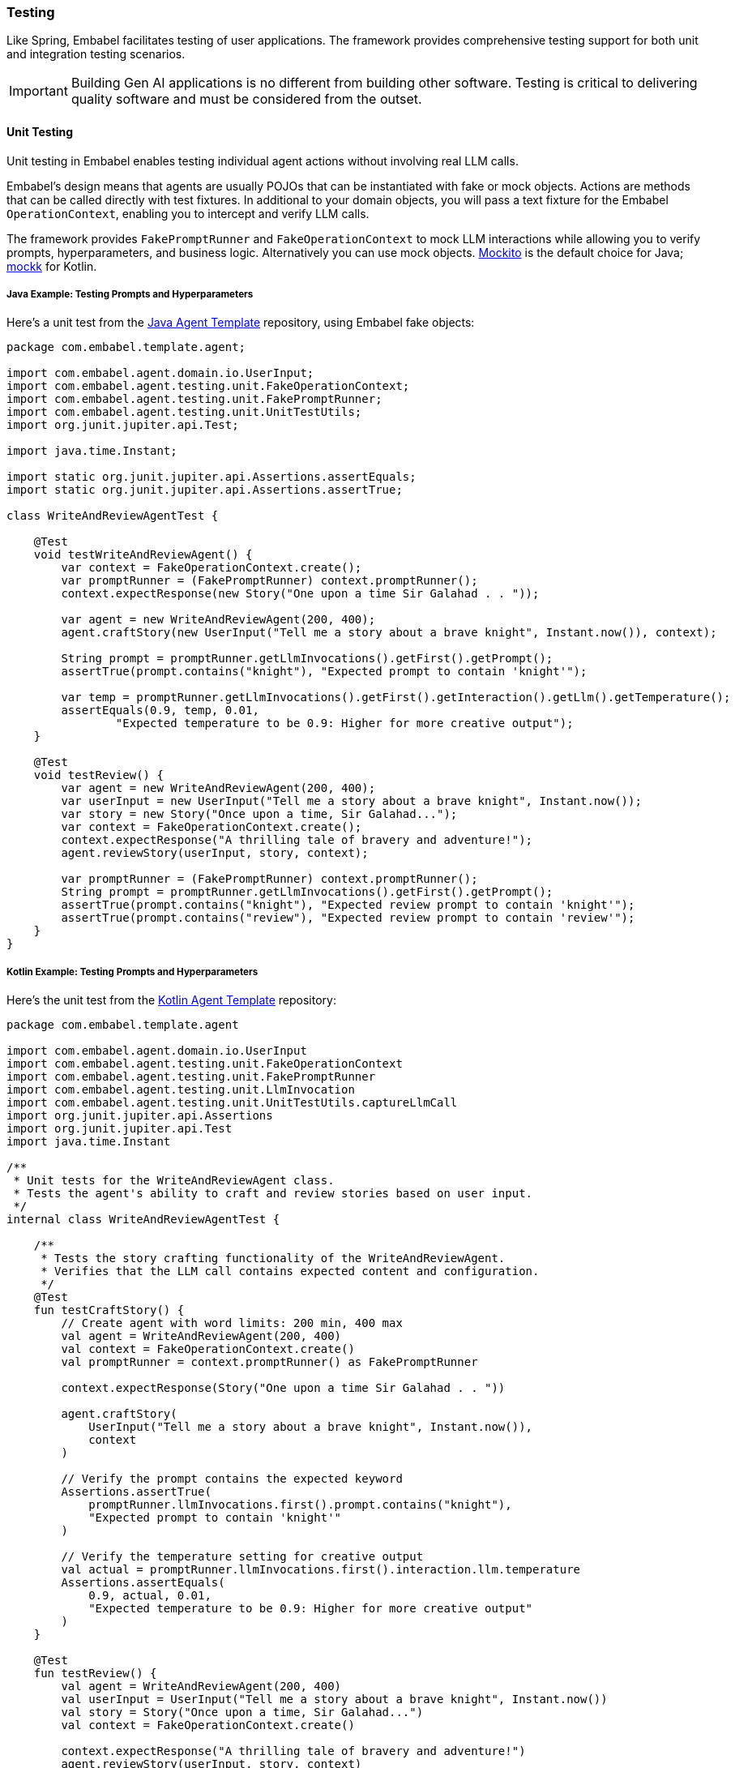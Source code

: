 [[reference.testing]]
=== Testing

Like Spring, Embabel facilitates testing of user applications.
The framework provides comprehensive testing support for both unit and integration testing scenarios.

IMPORTANT: Building Gen AI applications is no different from building other software.
Testing is critical to delivering quality software and must be considered from the outset.

==== Unit Testing

Unit testing in Embabel enables testing individual agent actions without involving real LLM calls.

Embabel's design means that agents are usually POJOs that can be instantiated with fake or mock objects.
Actions are methods that can be called directly with test fixtures.
In additional to your domain objects, you will pass a text fixture for the Embabel `OperationContext`, enabling you to intercept and verify LLM calls.

The framework provides `FakePromptRunner` and `FakeOperationContext` to mock LLM interactions while allowing you to verify prompts, hyperparameters, and business logic.
Alternatively you can use mock objects.
https://site.mockito.org/[Mockito] is the default choice for Java; https://mockk.io/[mockk] for Kotlin.

===== Java Example: Testing Prompts and Hyperparameters

Here's a unit test from the http://github.com/embabel/java-agent-template[Java Agent Template] repository, using Embabel fake objects:

[source,java]
----
package com.embabel.template.agent;

import com.embabel.agent.domain.io.UserInput;
import com.embabel.agent.testing.unit.FakeOperationContext;
import com.embabel.agent.testing.unit.FakePromptRunner;
import com.embabel.agent.testing.unit.UnitTestUtils;
import org.junit.jupiter.api.Test;

import java.time.Instant;

import static org.junit.jupiter.api.Assertions.assertEquals;
import static org.junit.jupiter.api.Assertions.assertTrue;

class WriteAndReviewAgentTest {
    
    @Test
    void testWriteAndReviewAgent() {
        var context = FakeOperationContext.create();
        var promptRunner = (FakePromptRunner) context.promptRunner();
        context.expectResponse(new Story("One upon a time Sir Galahad . . "));

        var agent = new WriteAndReviewAgent(200, 400);
        agent.craftStory(new UserInput("Tell me a story about a brave knight", Instant.now()), context);

        String prompt = promptRunner.getLlmInvocations().getFirst().getPrompt();
        assertTrue(prompt.contains("knight"), "Expected prompt to contain 'knight'");

        var temp = promptRunner.getLlmInvocations().getFirst().getInteraction().getLlm().getTemperature();
        assertEquals(0.9, temp, 0.01,
                "Expected temperature to be 0.9: Higher for more creative output");
    }

    @Test
    void testReview() {
        var agent = new WriteAndReviewAgent(200, 400);
        var userInput = new UserInput("Tell me a story about a brave knight", Instant.now());
        var story = new Story("Once upon a time, Sir Galahad...");
        var context = FakeOperationContext.create();
        context.expectResponse("A thrilling tale of bravery and adventure!");
        agent.reviewStory(userInput, story, context);

        var promptRunner = (FakePromptRunner) context.promptRunner();
        String prompt = promptRunner.getLlmInvocations().getFirst().getPrompt();
        assertTrue(prompt.contains("knight"), "Expected review prompt to contain 'knight'");
        assertTrue(prompt.contains("review"), "Expected review prompt to contain 'review'");
    }
}
----

===== Kotlin Example: Testing Prompts and Hyperparameters

Here's the unit test from the http://github.com/embabel/kotlin-agent-template[Kotlin Agent Template] repository:

[source,kotlin]
----
package com.embabel.template.agent

import com.embabel.agent.domain.io.UserInput
import com.embabel.agent.testing.unit.FakeOperationContext
import com.embabel.agent.testing.unit.FakePromptRunner
import com.embabel.agent.testing.unit.LlmInvocation
import com.embabel.agent.testing.unit.UnitTestUtils.captureLlmCall
import org.junit.jupiter.api.Assertions
import org.junit.jupiter.api.Test
import java.time.Instant

/**
 * Unit tests for the WriteAndReviewAgent class.
 * Tests the agent's ability to craft and review stories based on user input.
 */
internal class WriteAndReviewAgentTest {

    /**
     * Tests the story crafting functionality of the WriteAndReviewAgent.
     * Verifies that the LLM call contains expected content and configuration.
     */
    @Test
    fun testCraftStory() {
        // Create agent with word limits: 200 min, 400 max
        val agent = WriteAndReviewAgent(200, 400)
        val context = FakeOperationContext.create()
        val promptRunner = context.promptRunner() as FakePromptRunner

        context.expectResponse(Story("One upon a time Sir Galahad . . "))

        agent.craftStory(
            UserInput("Tell me a story about a brave knight", Instant.now()),
            context
        )

        // Verify the prompt contains the expected keyword
        Assertions.assertTrue(
            promptRunner.llmInvocations.first().prompt.contains("knight"),
            "Expected prompt to contain 'knight'"
        )

        // Verify the temperature setting for creative output
        val actual = promptRunner.llmInvocations.first().interaction.llm.temperature
        Assertions.assertEquals(
            0.9, actual, 0.01,
            "Expected temperature to be 0.9: Higher for more creative output"
        )
    }

    @Test
    fun testReview() {
        val agent = WriteAndReviewAgent(200, 400)
        val userInput = UserInput("Tell me a story about a brave knight", Instant.now())
        val story = Story("Once upon a time, Sir Galahad...")
        val context = FakeOperationContext.create()
        
        context.expectResponse("A thrilling tale of bravery and adventure!")
        agent.reviewStory(userInput, story, context)

        val promptRunner = context.promptRunner() as FakePromptRunner
        val prompt = promptRunner.llmInvocations.first().prompt
        Assertions.assertTrue(prompt.contains("knight"), "Expected review prompt to contain 'knight'")
        Assertions.assertTrue(prompt.contains("review"), "Expected review prompt to contain 'review'")
        
        // Verify single LLM invocation during review
        Assertions.assertEquals(1, promptRunner.llmInvocations.size)
    }
}
----

===== Key Testing Patterns Demonstrated

**Testing Prompt Content:**

- Use `context.getLlmInvocations().getFirst().getPrompt()` to get the actual prompt sent to the LLM
- Verify that key domain data is properly included in the prompt using `assertTrue(prompt.contains(...))`

**Testing Tool Group Configuration:**

- Access tool groups via `getInteraction().getToolGroups()`
- Verify expected tool groups are present or absent as required

**Testing with Spring Dependencies:**

- Mock Spring-injected services like `HoroscopeService` using standard mocking frameworks - Pass mocked dependencies to agent constructor for isolated unit testing

===== Testing Multiple LLM Interactions

[source,java]
----
@Test
void shouldHandleMultipleLlmInteractions() {
    // Arrange
    UserInput input = new UserInput("Write about space exploration");
    Story story = new Story("The astronaut gazed at Earth...");
    ReviewedStory review = new ReviewedStory("Compelling narrative with vivid imagery.");
    
    // Set up expected responses in order
    context.expectResponse(story);
    context.expectResponse(review);

    // Act
    var writtenStory = agent.writeStory(input, context);
    ReviewedStory reviewedStory = agent.reviewStory(writtenStory, context);

    // Assert
    assertEquals(story, writtenStory);
    assertEquals(review, reviewedStory);
    
    // Verify both LLM calls were made
    List<LlmInvocation> invocations = context.getLlmInvocations();
    assertEquals(2, invocations.size());
    
    // Verify first call (writer)
    LlmInvocation writerCall = invocations.get(0);
    assertEquals(0.8, writerCall.getInteraction().getLlm().getTemperature(), 0.01);
    
    // Verify second call (reviewer)
    var reviewerCall = invocations.get(1);
    assertEquals(0.2, reviewerCall.getInteraction().getLlm().getTemperature(), 0.01);
}
----

==== Integration Testing

Integration testing exercises complete agent workflows with real or mock external services while still avoiding actual LLM calls for predictability and speed.

This can ensure:

- Agents are picked up by the agent platform
- Data flow is correct within agents
- Failure scenarios are handled gracefully
- Agents interact correctly with each other and external systems
- The overall workflow behaves as expected
- LLM prompts and hyperparameters are correctly configured

Embabel integration testing is built on top of https://docs.spring.io/spring-framework/reference/testing/integration.html[Spring's excellent integration testing support], thus allowing you to work with real databases if you wish.
Spring's https://docs.spring.io/spring-boot/reference/testing/testcontainers.html[integration with Testcontainers] is particularly userul.

===== Using EmbabelMockitoIntegrationTest

Embabel provides `EmbabelMockitoIntegrationTest` as a base class that simplifies integration testing with convenient helper methods:

[source,java]
----
/**
 * Use framework superclass to test the complete workflow of writing and reviewing a story.
 * This will run under Spring Boot against an AgentPlatform instance
 * that has loaded all our agents.
 */
class StoryWriterIntegrationTest extends EmbabelMockitoIntegrationTest {

    @Test
    void shouldExecuteCompleteWorkflow() {
        var input = new UserInput("Write about artificial intelligence");

        var story = new Story("AI will transform our world...");
        var reviewedStory = new ReviewedStory(story, "Excellent exploration of AI themes.", Personas.REVIEWER);

        whenCreateObject(contains("Craft a short story"), Story.class)
                .thenReturn(story);

        // The second call uses generateText
        whenGenerateText(contains("You will be given a short story to review"))
                .thenReturn(reviewedStory.review());

        var invocation = AgentInvocation.create(agentPlatform, ReviewedStory.class);
        var reviewedStoryResult = invocation.invoke(input);

        assertNotNull(reviewedStoryResult);
        assertTrue(reviewedStoryResult.getContent().contains(story.text()),
                "Expected story content to be present: " + reviewedStoryResult.getContent());
        assertEquals(reviewedStory, reviewedStoryResult,
                "Expected review to match: " + reviewedStoryResult);

        verifyCreateObjectMatching(prompt -> prompt.contains("Craft a short story"), Story.class,
                llm -> llm.getLlm().getTemperature() == 0.9 && llm.getToolGroups().isEmpty());
        verifyGenerateTextMatching(prompt -> prompt.contains("You will be given a short story to review"));
        verifyNoMoreInteractions();
    }
}
----

===== Key Integration Testing Features

**Base Class Benefits:**
- `EmbabelMockitoIntegrationTest` handles Spring Boot setup and LLM mocking automatically - Provides `agentPlatform` and `llmOperations` pre-configured - Includes helper methods for common testing patterns

**Convenient Stubbing Methods:**
- `whenCreateObject(prompt, outputClass)`: Mock object creation calls - `whenGenerateText(prompt)`: Mock text generation calls - Support for both exact prompts and `contains()` matching

**Advanced Verification:**
- `verifyCreateObjectMatching()`: Verify prompts with custom matchers - `verifyGenerateTextMatching()`: Verify text generation calls - `verifyNoMoreInteractions()`: Ensure no unexpected LLM calls

**LLM Configuration Testing:**
- Verify temperature settings: `llm.getLlm().getTemperature() == 0.9`
- Check tool groups: `llm.getToolGroups().isEmpty()`
- Validate persona and other LLM options

